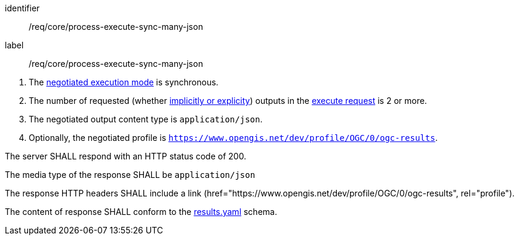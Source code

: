[[req_core_process-execute-sync-many-json]]
[requirement]
====
[%metadata]
identifier:: /req/core/process-execute-sync-many-json
label:: /req/core/process-execute-sync-many-json

[.component,class=conditions]
--
. The <<sc_execution_mode,negotiated execution mode>> is synchronous.
. The number of requested (whether <<implicit-explicit-outputs,implicitly or explicity>>) outputs in the <<execute-request-body,execute request>> is 2 or more.
. The negotiated output content type is `application/json`.
. Optionally, the negotiated profile is `https://www.opengis.net/dev/profile/OGC/0/ogc-results`.
--

[.component,class=part]
--
The server SHALL respond with an HTTP status code of 200.
--

[.component,class=part]
--
The media type of the response SHALL be `application/json`
--

[.component,class=part]
--
The response HTTP headers SHALL include a link (href="https://www.opengis.net/dev/profile/OGC/0/ogc-results", rel="profile").
--

[.component,class=part]
--
The content of response SHALL conform to the https://raw.githubusercontent.com/opengeospatial/ogcapi-processes/master/openapi/schemas/processes-core/results.yaml[results.yaml] schema.
--
====
